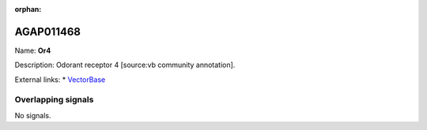 :orphan:

AGAP011468
=============



Name: **Or4**

Description: Odorant receptor 4 [source:vb community annotation].

External links:
* `VectorBase <https://www.vectorbase.org/Anopheles_gambiae/Gene/Summary?g=AGAP011468>`_

Overlapping signals
-------------------



No signals.


